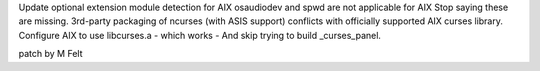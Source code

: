 Update optional extension module detection for AIX
osaudiodev and spwd are not applicable for AIX
Stop saying these are missing.
3rd-party packaging of ncurses (with ASIS support) conflicts
with officially supported AIX curses library.
Configure AIX to use libcurses.a - which works -
And skip trying to build _curses_panel.

patch by M Felt
